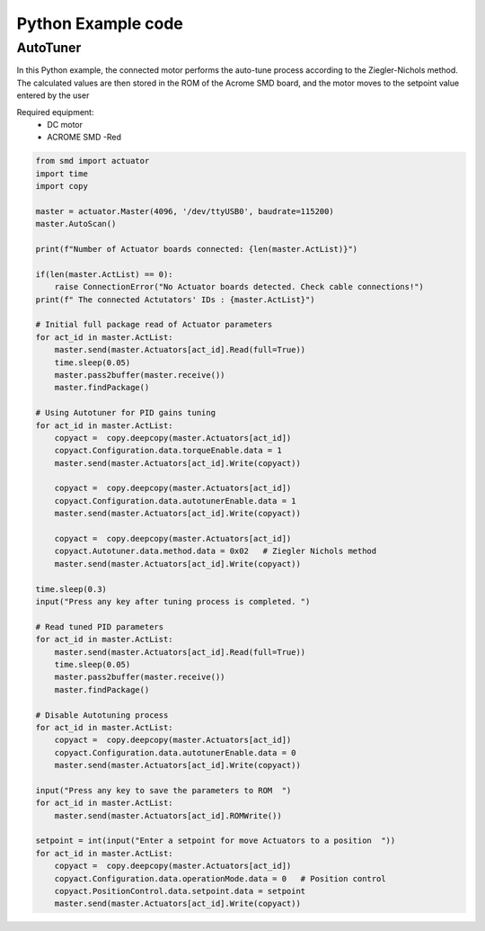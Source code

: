 Python Example code
============

AutoTuner 
-----------

In this Python example, the connected motor performs the auto-tune process according to the Ziegler-Nichols method. The calculated values are then stored in the ROM of the Acrome SMD board, and the motor moves to the setpoint value entered by the user

Required equipment:
 - DC motor
 - ACROME SMD -Red

.. code-block:: python

    from smd import actuator
    import time
    import copy

    master = actuator.Master(4096, '/dev/ttyUSB0', baudrate=115200)
    master.AutoScan()

    print(f"Number of Actuator boards connected: {len(master.ActList)}")

    if(len(master.ActList) == 0):
        raise ConnectionError("No Actuator boards detected. Check cable connections!")
    print(f" The connected Actutators' IDs : {master.ActList}")

    # Initial full package read of Actuator parameters
    for act_id in master.ActList:
        master.send(master.Actuators[act_id].Read(full=True))
        time.sleep(0.05)
        master.pass2buffer(master.receive())
        master.findPackage()

    # Using Autotuner for PID gains tuning
    for act_id in master.ActList:
        copyact =  copy.deepcopy(master.Actuators[act_id])
        copyact.Configuration.data.torqueEnable.data = 1
        master.send(master.Actuators[act_id].Write(copyact))

        copyact =  copy.deepcopy(master.Actuators[act_id])
        copyact.Configuration.data.autotunerEnable.data = 1
        master.send(master.Actuators[act_id].Write(copyact))

        copyact =  copy.deepcopy(master.Actuators[act_id])
        copyact.Autotuner.data.method.data = 0x02   # Ziegler Nichols method
        master.send(master.Actuators[act_id].Write(copyact))

    time.sleep(0.3)
    input("Press any key after tuning process is completed. ")

    # Read tuned PID parameters
    for act_id in master.ActList:
        master.send(master.Actuators[act_id].Read(full=True))
        time.sleep(0.05)
        master.pass2buffer(master.receive())
        master.findPackage()

    # Disable Autotuning process
    for act_id in master.ActList:
        copyact =  copy.deepcopy(master.Actuators[act_id])
        copyact.Configuration.data.autotunerEnable.data = 0
        master.send(master.Actuators[act_id].Write(copyact))

    input("Press any key to save the parameters to ROM  ")
    for act_id in master.ActList:
        master.send(master.Actuators[act_id].ROMWrite())

    setpoint = int(input("Enter a setpoint for move Actuators to a position  "))
    for act_id in master.ActList:
        copyact =  copy.deepcopy(master.Actuators[act_id])
        copyact.Configuration.data.operationMode.data = 0   # Position control
        copyact.PositionControl.data.setpoint.data = setpoint
        master.send(master.Actuators[act_id].Write(copyact))
